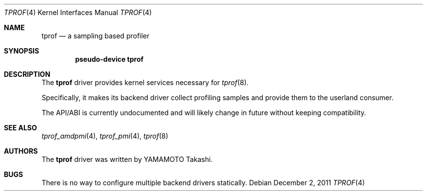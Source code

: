 .\"	tprof.4,v 1.2 2012/01/04 15:48:54 yamt Exp
.\"
.\" Copyright (c)2011 YAMAMOTO Takashi,
.\" All rights reserved.
.\"
.\" Redistribution and use in source and binary forms, with or without
.\" modification, are permitted provided that the following conditions
.\" are met:
.\" 1. Redistributions of source code must retain the above copyright
.\"    notice, this list of conditions and the following disclaimer.
.\" 2. Redistributions in binary form must reproduce the above copyright
.\"    notice, this list of conditions and the following disclaimer in the
.\"    documentation and/or other materials provided with the distribution.
.\"
.\" THIS SOFTWARE IS PROVIDED BY THE AUTHOR AND CONTRIBUTORS ``AS IS'' AND
.\" ANY EXPRESS OR IMPLIED WARRANTIES, INCLUDING, BUT NOT LIMITED TO, THE
.\" IMPLIED WARRANTIES OF MERCHANTABILITY AND FITNESS FOR A PARTICULAR PURPOSE
.\" ARE DISCLAIMED.  IN NO EVENT SHALL THE AUTHOR OR CONTRIBUTORS BE LIABLE
.\" FOR ANY DIRECT, INDIRECT, INCIDENTAL, SPECIAL, EXEMPLARY, OR CONSEQUENTIAL
.\" DAMAGES (INCLUDING, BUT NOT LIMITED TO, PROCUREMENT OF SUBSTITUTE GOODS
.\" OR SERVICES; LOSS OF USE, DATA, OR PROFITS; OR BUSINESS INTERRUPTION)
.\" HOWEVER CAUSED AND ON ANY THEORY OF LIABILITY, WHETHER IN CONTRACT, STRICT
.\" LIABILITY, OR TORT (INCLUDING NEGLIGENCE OR OTHERWISE) ARISING IN ANY WAY
.\" OUT OF THE USE OF THIS SOFTWARE, EVEN IF ADVISED OF THE POSSIBILITY OF
.\" SUCH DAMAGE.
.\"
.\" ------------------------------------------------------------
.Dd December 2, 2011
.Dt TPROF 4
.Os
.\" ------------------------------------------------------------
.Sh NAME
.Nm tprof
.Nd a sampling based profiler
.\" ------------------------------------------------------------
.Sh SYNOPSIS
.Cd pseudo-device tprof
.\" ------------------------------------------------------------
.Sh DESCRIPTION
The
.Nm
driver provides kernel services necessary for
.Xr tprof 8 .
.Pp
Specifically, it makes its backend driver collect profiling samples and
provide them to the userland consumer.
.Pp
The API/ABI is currently undocumented and will likely change in future
without keeping compatibility.
.\" ------------------------------------------------------------
.\".Sh EXAMPLES
.\" ------------------------------------------------------------
.Sh SEE ALSO
.Xr tprof_amdpmi 4 ,
.Xr tprof_pmi 4 ,
.Xr tprof 8
.\" ------------------------------------------------------------
.\".Sh HISTORY
.\"The
.\".Nm
.\"driver first appeared in
.\".Nx 4.0 .
.\" ------------------------------------------------------------
.Sh AUTHORS
The
.Nm
driver was written by
.An YAMAMOTO Takashi .
.\" ------------------------------------------------------------
.Sh BUGS
There is no way to configure multiple backend drivers statically.
